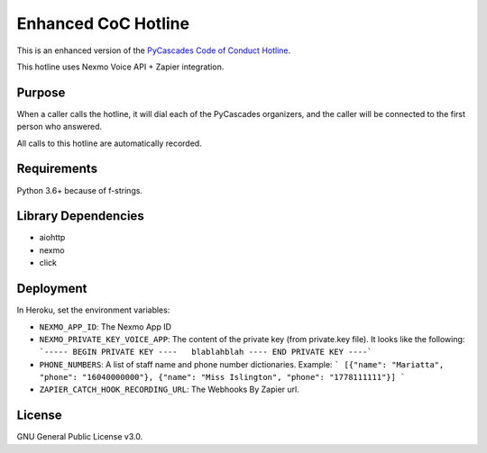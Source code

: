 Enhanced CoC Hotline
====================

.. image:: https://img.shields.io/badge/code%20style-black-000000.svg
    :target: https://github.com/ambv/black

.. image:: https://img.shields.io/badge/Say%20Thanks-!-1EAEDB.svg
    :target: https://saythanks.io/to/Mariatta


This is an enhanced version of the `PyCascades Code of Conduct Hotline
<https://github.com/cache-rules/coc-hotline>`_.

This hotline uses Nexmo Voice API + Zapier integration.

Purpose
-------

When a caller calls the hotline, it will dial each of the PyCascades
organizers, and the caller will be connected to the first person who answered.

All calls to this hotline are automatically recorded.

Requirements
------------

Python 3.6+ because of f-strings.


Library Dependencies
--------------------

- aiohttp
- nexmo
- click

Deployment
----------

|Deploy|

.. |Deploy| image:: https://www.herokucdn.com/deploy/button.svg
   :target: https://heroku.com/deploy?template=https://github.com/mariatta/enhanced-coc-hotline

In Heroku, set the environment variables:

- ``NEXMO_APP_ID``: The Nexmo App ID
- ``NEXMO_PRIVATE_KEY_VOICE_APP``: The content of the private key (from private.key file).
  It looks like the following:
  ```----- BEGIN PRIVATE KEY ----   blablahblah ---- END PRIVATE KEY ----```
- ``PHONE_NUMBERS``: A list of staff name and phone number dictionaries.
  Example:
  ```
  [{"name": "Mariatta", "phone": "16040000000"}, {"name": "Miss Islington", "phone": "1778111111"}]
  ```
- ``ZAPIER_CATCH_HOOK_RECORDING_URL``: The Webhooks By Zapier url.


License
-------

GNU General Public License v3.0.
